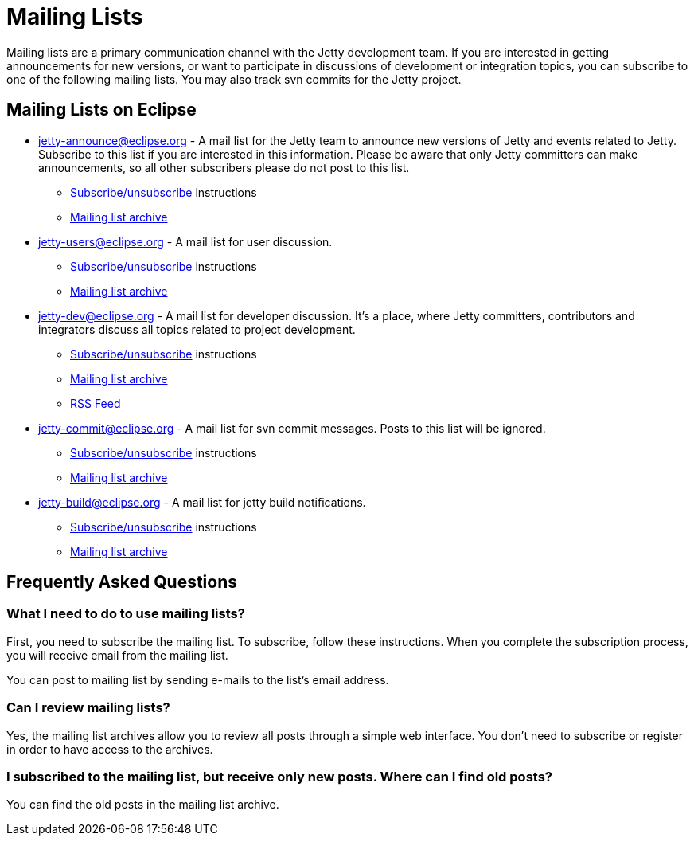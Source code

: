 = Mailing Lists

Mailing lists are a primary communication channel with the Jetty development team. 
If you are interested in getting announcements for new versions, or want to participate in discussions of development or integration topics, you can subscribe to one of the following mailing lists. 
You may also track svn commits for the Jetty project.

== Mailing Lists on Eclipse

* https://dev.eclipse.org/mailman/listinfo/jetty-announce[jetty-announce@eclipse.org] - A mail list for the Jetty team to announce new versions of Jetty and events related to Jetty. Subscribe to this list if you are interested in this information. Please be aware that only Jetty committers can make announcements, so all other subscribers please do not post to this list.
** https://dev.eclipse.org/mailman/listinfo/jetty-announce[Subscribe/unsubscribe] instructions
** http://dev.eclipse.org/mhonarc/lists/jetty-announce/maillist.html[Mailing list archive]
* https://dev.eclipse.org/mailman/listinfo/jetty-users[jetty-users@eclipse.org] - A mail list for user discussion. 
** https://dev.eclipse.org/mailman/listinfo/jetty-users[Subscribe/unsubscribe] instructions
** http://dev.eclipse.org/mhonarc/lists/jetty-users/maillist.html[Mailing list archive]
* https://dev.eclipse.org/mailman/listinfo/jetty-dev[jetty-dev@eclipse.org] - A mail list for developer discussion. 
It's a place, where Jetty committers, contributors and integrators discuss all topics related to project development.
** https://dev.eclipse.org/mailman/listinfo/jetty-dev[Subscribe/unsubscribe] instructions
** http://dev.eclipse.org/mhonarc/lists/jetty-dev/maillist.html[Mailing list archive]
** http://dev.eclipse.org/mhonarc/lists/jetty-dev/maillist.rss[RSS Feed]
* https://dev.eclipse.org/mailman/listinfo/jetty-commit[jetty-commit@eclipse.org] - A mail list for svn commit messages. Posts to this list will be ignored.
** https://dev.eclipse.org/mailman/listinfo/jetty-commit[Subscribe/unsubscribe] instructions
** http://dev.eclipse.org/mhonarc/lists/jetty-commit/maillist.html[Mailing list archive]
* http://dev.eclipse.org/mhonarc/lists/jetty-commit/maillist.html[jetty-build@eclipse.org] - A mail list for jetty build notifications. 
** https://dev.eclipse.org/mailman/listinfo/jetty-build[Subscribe/unsubscribe] instructions
** http://dev.eclipse.org/mhonarc/lists/jetty-build/maillist.html[Mailing list archive]

== Frequently Asked Questions

=== What I need to do to use mailing lists?

First, you need to subscribe the mailing list. To subscribe, follow these instructions. When you complete the subscription process, you will receive email from the mailing list.

You can post to mailing list by sending e-mails to the list's email address.

=== Can I review mailing lists?

Yes, the mailing list archives allow you to review all posts through a simple web interface. You don't need to subscribe or register in order to have access to the archives.

=== I subscribed to the mailing list, but receive only new posts. Where can I find old posts?

You can find the old posts in the mailing list archive.